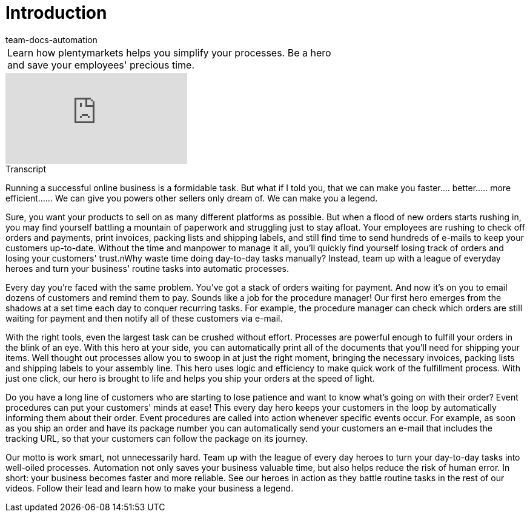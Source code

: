 = Introduction
:page-index: false
:id: ZHHFRHR
:author: team-docs-automation

//tag::einleitung[]
[cols="2, 1" grid=none]
|===
|Learn how plentymarkets helps you simplify your processes. Be a hero and save your employees' precious time.
|
|===
//end::einleitung[]

video::198165819[vimeo]

// tag::transkript[]
[.collapseBox]
.Transcript
--
Running a successful online business is a formidable task. But what if I told you, that we can make you faster.... better..... more efficient...... We can give you powers other sellers only dream of. We can make you a legend.

Sure, you want your products to sell on as many different platforms as possible. But when a flood of new orders starts rushing in, you may find yourself battling a mountain of paperwork and struggling just to stay afloat. Your employees are rushing to check off orders and payments, print invoices, packing lists and shipping labels, and still find time to send hundreds of e-mails to keep your customers up-to-date. Without the time and manpower to manage it all, you'll quickly find yourself losing track of orders and losing your customers' trust.nWhy waste time doing day-to-day tasks manually? Instead, team up with a league of everyday heroes and turn your business' routine tasks into automatic processes.

Every day you're faced with the same problem. You've got a stack of orders waiting for payment. And now it's on you to email dozens of customers and remind them to pay. Sounds like a job for the procedure manager! Our first hero emerges from the shadows at a set time each day to conquer recurring tasks. For example, the procedure manager can check which orders are still waiting for payment and then notify all of these customers via e-mail.

With the right tools, even the largest task can be crushed without effort. Processes are powerful enough to fulfill your orders in the blink of an eye. With this hero at your side, you can automatically print all of the documents that you'll need for shipping your items. Well thought out processes allow you to swoop in at just the right moment, bringing the necessary invoices, packing lists and shipping labels to your assembly line. This hero uses logic and efficiency to make quick work of the fulfillment process. With just one click, our hero is brought to life and helps you ship your orders at the speed of light.

Do you have a long line of customers who are starting to lose patience and want to know what's going on with their order? Event procedures can put your customers' minds at ease! This every day hero keeps your customers in the loop by automatically informing them about their order. Event procedures are called into action whenever specific events occur. For example, as soon as you ship an order and have its package number you can automatically send your customers an e-mail that includes the tracking URL, so that your customers can follow the package on its journey.

Our motto is work smart, not unnecessarily hard. Team up with the league of every day heroes to turn your day-to-day tasks into well-oiled processes. Automation not only saves your business valuable time, but also helps reduce the risk of human error. In short: your business becomes faster and more reliable. See our heroes in action as they battle routine tasks in the rest of our videos. Follow their lead and learn how to make your business a legend.
--
//end::transkript[]
